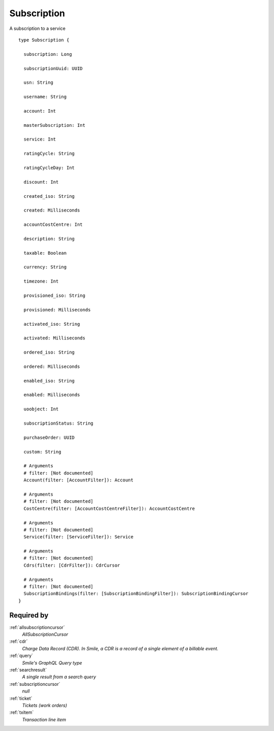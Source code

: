 .. _subscription:

Subscription
============
A subscription to a service

::

  type Subscription {
  
    subscription: Long

    subscriptionUuid: UUID

    usn: String

    username: String

    account: Int

    masterSubscription: Int

    service: Int

    ratingCycle: String

    ratingCycleDay: Int

    discount: Int

    created_iso: String

    created: Milliseconds

    accountCostCentre: Int

    description: String

    taxable: Boolean

    currency: String

    timezone: Int

    provisioned_iso: String

    provisioned: Milliseconds

    activated_iso: String

    activated: Milliseconds

    ordered_iso: String

    ordered: Milliseconds

    enabled_iso: String

    enabled: Milliseconds

    uoobject: Int

    subscriptionStatus: String

    purchaseOrder: UUID

    custom: String

    # Arguments
    # filter: [Not documented]
    Account(filter: [AccountFilter]): Account

    # Arguments
    # filter: [Not documented]
    CostCentre(filter: [AccountCostCentreFilter]): AccountCostCentre

    # Arguments
    # filter: [Not documented]
    Service(filter: [ServiceFilter]): Service

    # Arguments
    # filter: [Not documented]
    Cdrs(filter: [CdrFilter]): CdrCursor

    # Arguments
    # filter: [Not documented]
    SubscriptionBindings(filter: [SubscriptionBindingFilter]): SubscriptionBindingCursor
  }

Required by
-----------
:ref:`allsubscriptioncursor`
  *AllSubscriptionCursor*
:ref:`cdr`
  *Charge Data Record (CDR). In Smile, a CDR is a record of a single element of a billable event.*
:ref:`query`
  *Smile's GraphQL Query type*
:ref:`searchresult`
  *A single result from a search query*
:ref:`subscriptioncursor`
  *null*
:ref:`ticket`
  *Tickets (work orders)*
:ref:`txitem`
  *Transaction line item*
